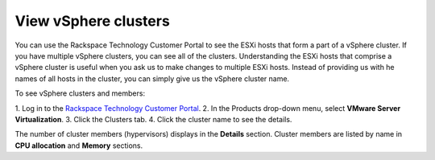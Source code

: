 .. _view-vsphere-clusters:


=====================
View vSphere clusters
=====================



You can use the Rackspace Technology Customer Portal to see the ESXi
hosts that form a part of a vSphere cluster. If you have multiple
vSphere clusters, you can see all of the clusters. Understanding the 
ESXi hosts that comprise a vSphere cluster is useful when you ask us
to make changes to multiple ESXi hosts. Instead of providing us with
he names of all hosts in the cluster, you can simply give us
the vSphere cluster name.

To see vSphere clusters and members:

1. Log in to the
`Rackspace Technology Customer Portal <https://login.rackspace.com/>`_.
2. In the Products drop-down menu, select
**VMware Server Virtualization**.
3. Click the Clusters tab.
4. Click the cluster name to see the details.

The number of cluster members (hypervisors) displays in
the **Details** section. Cluster members are listed by name
in **CPU allocation** and **Memory** sections.


